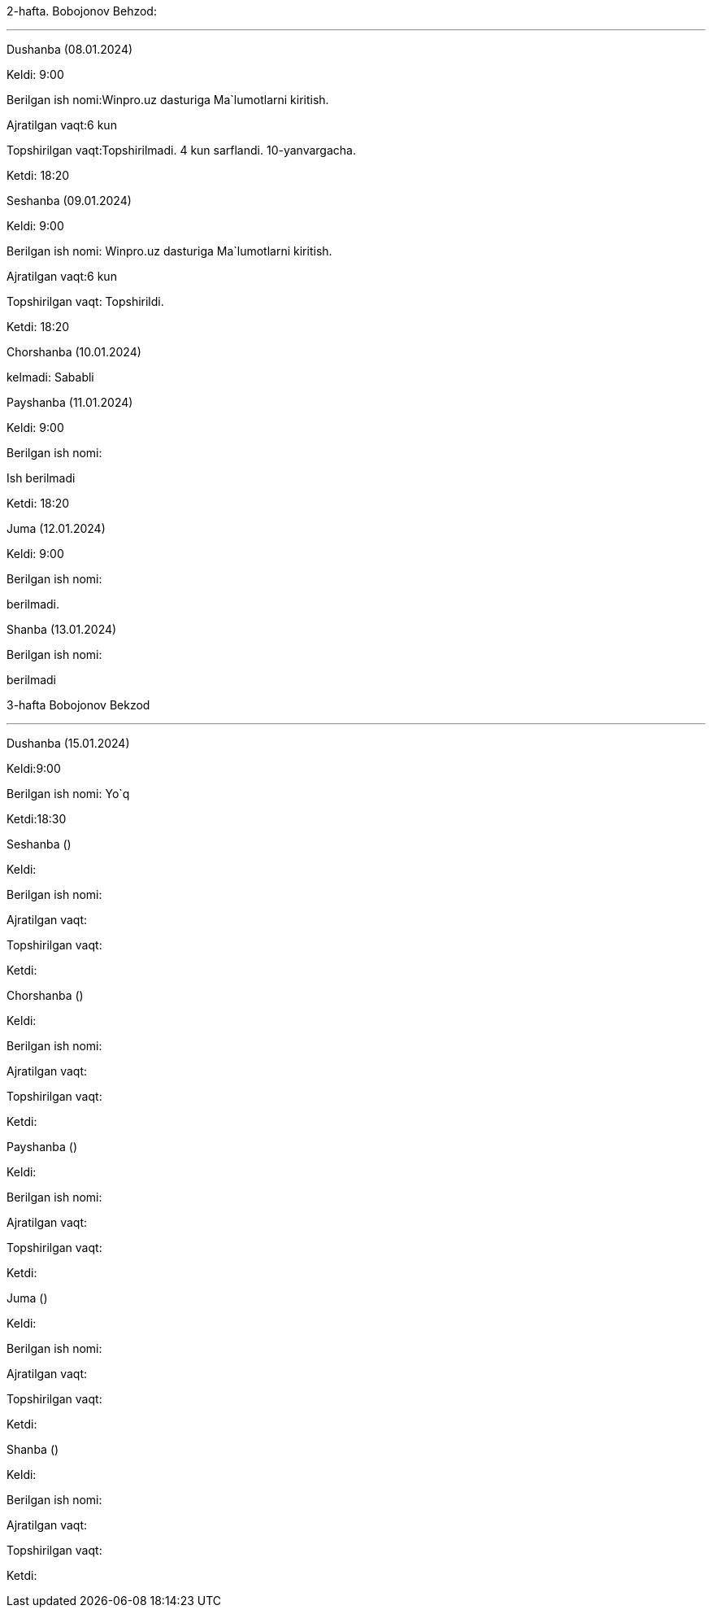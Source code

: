 
====
2-hafta. Bobojonov Behzod:

***

=====
Dushanba (08.01.2024)

****

Keldi: 9:00

Berilgan ish nomi:Winpro.uz dasturiga Ma`lumotlarni kiritish.

Ajratilgan vaqt:6 kun

Topshirilgan vaqt:Topshirilmadi. 4 kun sarflandi. 10-yanvargacha.

Ketdi: 18:20

=====
=====
Seshanba (09.01.2024)

****

Keldi: 9:00

Berilgan ish nomi: Winpro.uz dasturiga Ma`lumotlarni kiritish.

Ajratilgan vaqt:6 kun

Topshirilgan vaqt: Topshirildi.

Ketdi: 18:20

=====
=====
Chorshanba (10.01.2024)

****

kelmadi: Sababli

=====
=====
Payshanba (11.01.2024)

****

Keldi: 9:00

Berilgan ish nomi:

Ish berilmadi

Ketdi: 18:20

=====
=====
Juma (12.01.2024)

****

Keldi: 9:00

Berilgan ish nomi:

berilmadi.

=====
=====
Shanba (13.01.2024)

****


Berilgan ish nomi:

berilmadi


=====

====
====
3-hafta Bobojonov Bekzod

***

=====
Dushanba (15.01.2024)

****

Keldi:9:00

Berilgan ish nomi: Yo`q

Ketdi:18:30

=====
=====
Seshanba ()

****

Keldi:

Berilgan ish nomi:

Ajratilgan vaqt:

Topshirilgan vaqt:

Ketdi:

=====
=====
Chorshanba ()

****

Keldi:

Berilgan ish nomi:

Ajratilgan vaqt:

Topshirilgan vaqt:

Ketdi:

=====
=====
Payshanba ()

****

Keldi:

Berilgan ish nomi:

Ajratilgan vaqt:

Topshirilgan vaqt:

Ketdi:

=====
=====
Juma ()

****

Keldi:

Berilgan ish nomi:

Ajratilgan vaqt:

Topshirilgan vaqt:

Ketdi:

=====
=====
Shanba ()

****

Keldi:

Berilgan ish nomi:

Ajratilgan vaqt:

Topshirilgan vaqt:

Ketdi:

=====
